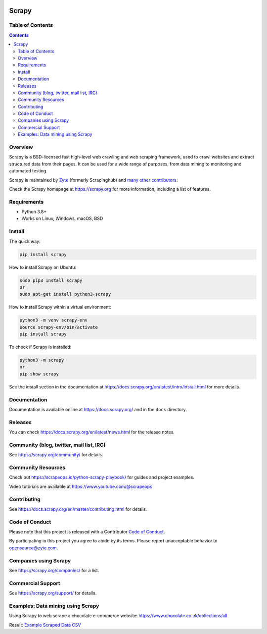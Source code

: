 .. image:: https://scrapy.org/img/scrapylogo.png
   :target: https://scrapy.org/
   
======
Scrapy
======

.. image:: https://img.shields.io/pypi/v/Scrapy.svg
   :target: https://pypi.python.org/pypi/Scrapy
   :alt: PyPI Version

.. image:: https://img.shields.io/pypi/pyversions/Scrapy.svg
   :target: https://pypi.python.org/pypi/Scrapy
   :alt: Supported Python Versions

.. image:: https://github.com/scrapy/scrapy/workflows/Ubuntu/badge.svg
   :target: https://github.com/scrapy/scrapy/actions?query=workflow%3AUbuntu
   :alt: Ubuntu

.. .. image:: https://github.com/scrapy/scrapy/workflows/macOS/badge.svg
   .. :target: https://github.com/scrapy/scrapy/actions?query=workflow%3AmacOS
   .. :alt: macOS


.. image:: https://github.com/scrapy/scrapy/workflows/Windows/badge.svg
   :target: https://github.com/scrapy/scrapy/actions?query=workflow%3AWindows
   :alt: Windows

.. image:: https://img.shields.io/badge/wheel-yes-brightgreen.svg
   :target: https://pypi.python.org/pypi/Scrapy
   :alt: Wheel Status

.. image:: https://img.shields.io/codecov/c/github/scrapy/scrapy/master.svg
   :target: https://codecov.io/github/scrapy/scrapy?branch=master
   :alt: Coverage report

.. image:: https://anaconda.org/conda-forge/scrapy/badges/version.svg
   :target: https://anaconda.org/conda-forge/scrapy
   :alt: Conda Version


Table of Contents
=================

.. contents::
   :depth: 2

Overview
========

Scrapy is a BSD-licensed fast high-level web crawling and web scraping framework, used to
crawl websites and extract structured data from their pages. It can be used for
a wide range of purposes, from data mining to monitoring and automated testing.

Scrapy is maintained by Zyte_ (formerly Scrapinghub) and `many other
contributors`_.

.. _many other contributors: https://github.com/scrapy/scrapy/graphs/contributors
.. _Zyte: https://www.zyte.com/

Check the Scrapy homepage at https://scrapy.org for more information,
including a list of features.


Requirements
============

* Python 3.8+
* Works on Linux, Windows, macOS, BSD


Install
=======

The quick way:

.. code:: bash

    pip install scrapy


How to install Scrapy on Ubuntu:

.. code:: bash

    sudo pip3 install scrapy
    or
    sudo apt-get install python3-scrapy

How to install Scrapy within a virtual environment:

.. code:: bash

    python3 -m venv scrapy-env
    source scrapy-env/bin/activate
    pip install scrapy

To check if Scrapy is installed:

.. code:: bash

    python3 -m scrapy
    or
    pip show scrapy

See the install section in the documentation at
https://docs.scrapy.org/en/latest/intro/install.html for more details.


Documentation
=============

Documentation is available online at https://docs.scrapy.org/ and in the ``docs``
directory.


Releases
========

You can check https://docs.scrapy.org/en/latest/news.html for the release notes.


Community (blog, twitter, mail list, IRC)
=========================================

See https://scrapy.org/community/ for details.


Community Resources
=========================================

Check out https://scrapeops.io/python-scrapy-playbook/ for guides and project examples.

Video tutorials are available at https://www.youtube.com/@scrapeops


Contributing
============

See https://docs.scrapy.org/en/master/contributing.html for details.


Code of Conduct
===============

Please note that this project is released with a Contributor `Code of Conduct <https://github.com/scrapy/scrapy/blob/master/CODE_OF_CONDUCT.md>`_.

By participating in this project you agree to abide by its terms.
Please report unacceptable behavior to opensource@zyte.com.


Companies using Scrapy
======================

See https://scrapy.org/companies/ for a list.


Commercial Support
==================

See https://scrapy.org/support/ for details.


Examples: Data mining using Scrapy
==================================

Using Scrapy to web scrape a chocolate e-commerce website: https://www.chocolate.co.uk/collections/all

Result: `Example Scraped Data CSV <https://github.com/DarrenChen2025/scrapy/blob/master/README%20resources/Example_Scraped_Data.csv>`_
